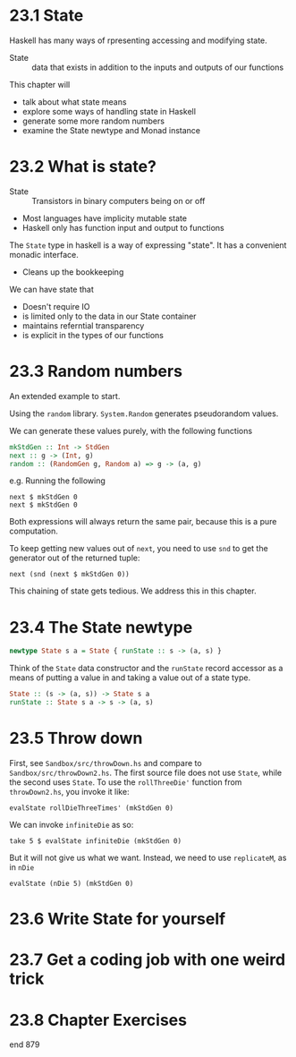 * 23.1 State

Haskell has many ways of rpresenting accessing and modifying state.

- State :: data that exists in addition to the inputs and outputs of
           our functions

This chapter will
  - talk about what state means
  - explore some ways of handling state in Haskell
  - generate some more random numbers
  - examine the State newtype and Monad instance

* 23.2 What is state?

- State :: Transistors in binary computers being on or off
- Most languages have implicity mutable state
- Haskell only has function input and output to functions

The ~State~ type in haskell is a way of expressing "state". It has a
convenient monadic interface.
  - Cleans up the bookkeeping

We can have state that
  - Doesn't require IO
  - is limited only to the data in our State container
  - maintains referntial transparency
  - is explicit in the types of our functions

* 23.3 Random numbers

An extended example to start.

Using the ~random~ library. ~System.Random~ generates pseudorandom
values.

We can generate these values purely, with the following functions

#+BEGIN_SRC haskell
mkStdGen :: Int -> StdGen
next :: g -> (Int, g)
random :: (RandomGen g, Random a) => g -> (a, g)
#+END_SRC

e.g. Running the following

    : next $ mkStdGen 0
    : next $ mkStdGen 0

Both expressions will always return the same pair, because this is a
pure computation.

To keep getting new values out of ~next~, you need to use ~snd~ to get
the generator out of the returned tuple:

    : next (snd (next $ mkStdGen 0))

This chaining of state gets tedious. We address this in this chapter.

* 23.4 The State newtype

#+BEGIN_SRC haskell
newtype State s a = State { runState :: s -> (a, s) }
#+END_SRC

Think of the ~State~ data constructor and the ~runState~ record
accessor as a means of putting a value in and taking a value out of a
state type.

#+BEGIN_SRC haskell
State :: (s -> (a, s)) -> State s a
runState :: State s a -> s -> (a, s)
#+END_SRC

* 23.5 Throw down

First, see ~Sandbox/src/throwDown.hs~ and compare to
~Sandbox/src/throwDown2.hs~. The first source file does not use
~State~, while the second uses ~State~. To use the ~rollThreeDie'~
function from ~throwDown2.hs~, you invoke it like:

    : evalState rollDieThreeTimes' (mkStdGen 0)

We can invoke ~infiniteDie~ as so:

    : take 5 $ evalState infiniteDie (mkStdGen 0)

But it will not give us what we want. Instead, we need to use
~replicateM~, as in ~nDie~

    : evalState (nDie 5) (mkStdGen 0)



* 23.6 Write State for yourself
* 23.7 Get a coding job with one weird trick
* 23.8 Chapter Exercises

end 879
